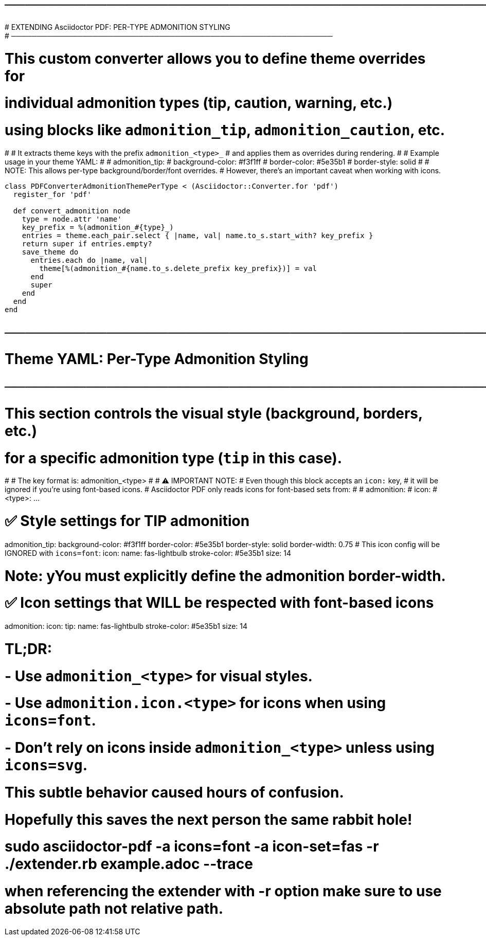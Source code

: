 # ───────────────────────────────────────────────────────────────
# EXTENDING Asciidoctor PDF: PER-TYPE ADMONITION STYLING
# ───────────────────────────────────────────────────────────────
# This custom converter allows you to define theme overrides for
# individual admonition types (tip, caution, warning, etc.)
# using blocks like `admonition_tip`, `admonition_caution`, etc.
#
# It extracts theme keys with the prefix `admonition_<type>_`
# and applies them as overrides during rendering.
#
# Example usage in your theme YAML:
#
#   admonition_tip:
#     background-color: #f3f1ff
#     border-color: #5e35b1
#     border-style: solid
#
# NOTE: This allows per-type background/border/font overrides.
# However, there’s an important caveat when working with icons.

[source, ruby]
----
class PDFConverterAdmonitionThemePerType < (Asciidoctor::Converter.for 'pdf')
  register_for 'pdf'

  def convert_admonition node
    type = node.attr 'name'
    key_prefix = %(admonition_#{type}_)
    entries = theme.each_pair.select { |name, val| name.to_s.start_with? key_prefix }
    return super if entries.empty?
    save_theme do
      entries.each do |name, val|
        theme[%(admonition_#{name.to_s.delete_prefix key_prefix})] = val
      end
      super
    end
  end
end
----

# ─────────────────────────────────────────────────────
# Theme YAML: Per-Type Admonition Styling
# ─────────────────────────────────────────────────────

# This section controls the visual style (background, borders, etc.)
# for a specific admonition type (`tip` in this case).
#
# The key format is: admonition_<type>
#
# ⚠️ IMPORTANT NOTE:
# Even though this block accepts an `icon:` key,
# it will be ignored if you're using font-based icons.
# Asciidoctor PDF only reads icons for font-based sets from:
#
#   admonition:
#     icon:
#       <type>: ...

# ✅ Style settings for TIP admonition
admonition_tip:
  background-color: #f3f1ff
  border-color: #5e35b1
  border-style: solid
  border-width: 0.75
  # This icon config will be IGNORED with `icons=font`:
  icon:
    name: fas-lightbulb
    stroke-color: #5e35b1
    size: 14


# Note: yYou must explicitly define the admonition border-width.    

# ✅ Icon settings that WILL be respected with font-based icons
admonition:
  icon:
    tip:
      name: fas-lightbulb
      stroke-color: #5e35b1
      size: 14

# TL;DR:
# - Use `admonition_<type>` for visual styles.
# - Use `admonition.icon.<type>` for icons when using `icons=font`.
# - Don't rely on icons inside `admonition_<type>` unless using `icons=svg`.

# This subtle behavior caused hours of confusion.
# Hopefully this saves the next person the same rabbit hole!


# sudo asciidoctor-pdf -a icons=font -a icon-set=fas -r ./extender.rb example.adoc --trace


# when referencing the extender with -r option make sure to use absolute path not relative path.